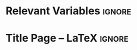 #  -*- mode: org; -*-

* COMMENT Titlepage regulations

Here some info about the title page. Feel free to add the documentation of your own University as a reminder to self. Comment headings own be exported.

* Relevant Variables                                                 :ignore:
  #+latex_header: \newcommand{\ThesisTitle}{{Serverless Edge Computing}}
  #+latex_header: \newcommand{\ThesisSubTitle}{Suspecious behaviour detection using Deep learing}
  #+latex_header: \newcommand{\FormattedThesisDefenseDate}{\mbox{\formatdate{1}{1}{2100}}}
  #+latex_header: \newcommand{\FormattedAuthorDateOfBirth}{\mbox{\formatdate{1}{1}{2000}}}
  #+latex_header: \newcommand{\FormattedThesisDefenseTime}{\mbox{10:00}}
  #+latex_header: \newcommand{\AuthorShortName}{\mbox{Zakaria.k}}
  #+latex_header: \newcommand{\AuthorFullName}{\mbox{Zakaria Kebairia}}
  #+latex_header: \newcommand{\AuthorPlaceOfBirth}{\mbox{Medea}}
  #+latex_header: \newcommand{\ThesisISBN}{\mbox{}}

* Title Page -- LaTeX                                                :ignore:

  #+BEGIN_EXPORT latex
  \begin{titlepage}
    %%%%%%%%%%%%%%%%%%%%%%%%%%%%%%%%%%%%%%%%%%%
    % First page: Thesis Title and Author Name
    %%%%%%%%%%%%%%%%%%%%%%%%%%%%%%%%%%%%%%%%%%%

    % Uncomment when adding the background figure to the cover.
    %\BgThispage

    \cleardoublepage
    \pagestyle{empty}

    \begin{center}
      \null\vfill
      {\LARGE{\bfseries \ThesisTitle}\par}
      \vspace{\stretch{0.5}}
      {\large \ThesisSubTitle \par}
      \vspace{\stretch{2}}
      \vspace{\baselineskip}
      \vspace{\stretch{2}}
      \vspace{\baselineskip}
      \vspace{\baselineskip}
      \vspace{\baselineskip}
      \vspace{\baselineskip}
      \vspace{\baselineskip}
      \vspace{\baselineskip}
      \vspace{\stretch{1}}
      \vspace{\baselineskip}
      \vspace{\stretch{1}}
      {\large\AuthorShortName}\\
      \vspace{\stretch{1}}
      \vspace{\baselineskip}
      \vspace{\baselineskip}
      \vfill
    \end{center}

    \clearpage
    %%%%%%%%%%%%%%%%%%%%%%%%%%%%%%%%%%%%%%%%%%%
    % Second page: Copyright and ISSN Number
    %%%%%%%%%%%%%%%%%%%%%%%%%%%%%%%%%%%%%%%%%%%
    \null
    \noindent
    The work presented in the current demonstration could not have been possible without wonderful blog posts on Org mode usage found on the internet, and without the GNU Emacs documentation.

    \vfill
    \noindent\textcopyright\ \number\year, \AuthorFullName\\
    \ThesisTitle\\
    Thesis, GNUniversity, The Earth\\
    Illustrated; with bibliographic information

    \bigskip

    \cleardoublepage
    %%%%%%%%%%%%%%%%%%%%%%%%%%%%%%%%%%%%%%%%%%%
    % Fifth page: Defense Information (English)
    %%%%%%%%%%%%%%%%%%%%%%%%%%%%%%%%%%%%%%%%%%%
    \pagestyle{empty}

    \begin{center}
      \null\vfill
      {\LARGE{\bfseries \ThesisTitle}\par}
      \vspace{\stretch{0.5}}
      {\large \ThesisSubTitle \par}
      \vspace{\stretch{2}}
      {Doctoral Thesis}\\
      \vspace{\stretch{2}}
      to obtain the degree of doctor\\
      from GNUniversity\\
      to be defended in public \\
      on \FormattedThesisDefenseDate\\\
      at \FormattedThesisDefenseTime\ hours\\
      \vspace{\stretch{1}}
      by\\
      \vspace{\stretch{1}}
      {\large\AuthorFullName}\\
      \vspace{\stretch{1}}
      born on \FormattedAuthorDateOfBirth\\
      in \AuthorPlaceOfBirth
      \vfill
    \end{center}

    \clearpage
    %%%%%%%%%%%%%%%%%%%%%%%%%%%%%%%%%%%%%%%%%%%
    % Sixth page: Corona Information (English)
    %%%%%%%%%%%%%%%%%%%%%%%%%%%%%%%%%%%%%%%%%%%
    \noindent
    \begin{tabular}{@{}l@{\hspace{22pt}}l}
      \textbf{Supervisor}:          & Prof.\ dr. Rahmoun abdalatif\\

      \\
      \\

      \textbf{Doctoral Thesis Committee}: & Prof.\ dr.\ Doctor Doc \hspace*{1cm} (chair)  \\ [0.5em]
                                    & Prof.\ dr.\ Doctor Doctor  \\
                                    & \hspace*{1cm} \textit{University of VS, not Earth} \\[0.5em]
                                    & Dr.\ Doctor von Doc  \\
                                    & \hspace*{1cm} \textit{University of VIM} \\[0.5em]

    \end{tabular}
    \cleardoublepage
    %%%%%%%%%%%%%%%%%%%%%%%%%%%%%%%%%%%%%%%%%%%
    % End Titlepage
    %%%%%%%%%%%%%%%%%%%%%%%%%%%%%%%%%%%%%%%%%%%
  \end{titlepage}
  #+END_EXPORT

